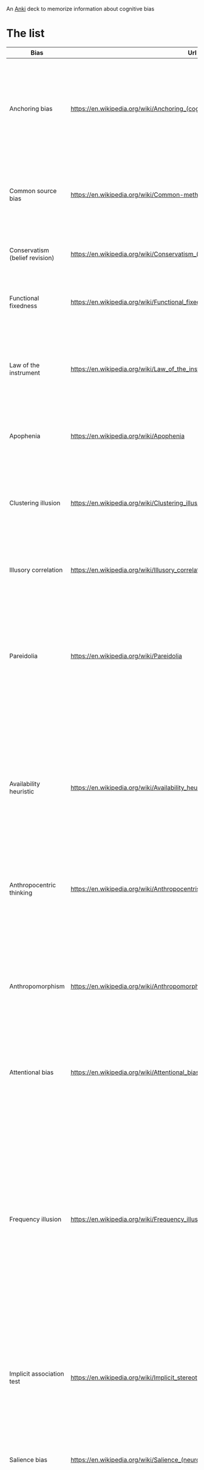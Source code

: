 
An [[id:e4001525-d16c-4632-afc9-0813bf574b4b][Anki]] deck to memorize information about cognitive bias


* The list
   
   | Bias                               | Url                                                                              | Description                                                                                                                                                                                                                                                                                                                                                                                                                                                                                                                                                                                                | id                                   |
   |------------------------------------+----------------------------------------------------------------------------------+------------------------------------------------------------------------------------------------------------------------------------------------------------------------------------------------------------------------------------------------------------------------------------------------------------------------------------------------------------------------------------------------------------------------------------------------------------------------------------------------------------------------------------------------------------------------------------------------------------+--------------------------------------|
   | Anchoring bias                     | https://en.wikipedia.org/wiki/Anchoring_(cognitive_bias)                         | The anchoring bias, or focalism, is the tendency to rely too heavily—to "anchor"—on one trait or piece of information when making decisions (usually the first piece of information acquired on that subject).                                                                                                                                                                                                                                                                                                                                                                                             | 6263789c-708e-46f0-9cb6-1c30667e3f6f |
   | Common source bias                 | https://en.wikipedia.org/wiki/Common-method_variance                             | The tendency to combine or compare research studies from the same source, or from sources that use the same methodologies or data.                                                                                                                                                                                                                                                                                                                                                                                                                                                                         | 0afc814c-60e0-47cd-96df-cc553a920d31 |
   | Conservatism (belief revision)     | https://en.wikipedia.org/wiki/Conservatism_(belief_revision)                     | The tendency to insufficiently revise one's belief when presented with new evidence.                                                                                                                                                                                                                                                                                                                                                                                                                                                                                                                       | 312b2513-ad9b-4c26-a1da-8ba877faefa0 |
   | Functional fixedness               | https://en.wikipedia.org/wiki/Functional_fixedness                               | A tendency limiting a person to using an object only in the way it is traditionally used.                                                                                                                                                                                                                                                                                                                                                                                                                                                                                                                  | c066539f-c734-42f1-8bf3-375f25233aa4 |
   | Law of the instrument              | https://en.wikipedia.org/wiki/Law_of_the_instrument                              | An over-reliance on a familiar tool or methods, ignoring or under-valuing alternative approaches. "If all you have is a hammer, everything looks like a nail."                                                                                                                                                                                                                                                                                                                                                                                                                                             | b2b6a622-69e3-4889-9690-5c26640e468d |
   | Apophenia                          | https://en.wikipedia.org/wiki/Apophenia                                          | The tendency to perceive meaningful connections between unrelated things.                                                                                                                                                                                                                                                                                                                                                                                                                                                                                                                                  | 9a7888e5-50da-4384-b0c3-5b9b74ba6b17 |
   | Clustering illusion                | https://en.wikipedia.org/wiki/Clustering_illusion                                | the tendency to overestimate the importance of small runs, streaks, or clusters in large samples of random data (that is, seeing phantom patterns).                                                                                                                                                                                                                                                                                                                                                                                                                                                        | b05c4c6d-1af7-4f31-9fd3-e14c36b6b5e4 |
   | Illusory correlation               | https://en.wikipedia.org/wiki/Illusory_correlation                               | A tendency to inaccurately perceive a relationship between two unrelated events.                                                                                                                                                                                                                                                                                                                                                                                                                                                                                                                           | 4a634dcc-03a2-4d04-a96e-d4b560806691 |
   | Pareidolia                         | https://en.wikipedia.org/wiki/Pareidolia                                         | A tendency to perceive a vague and random stimulus (often an image or sound) as significant, e.g., seeing images of animals or faces in clouds, the man in the moon, and hearing non-existent hidden messages on records played in reverse.                                                                                                                                                                                                                                                                                                                                                                | 2eec9cb8-6927-442e-aa3a-8712d575e949 |
   | Availability heuristic             | https://en.wikipedia.org/wiki/Availability_heuristic                             | The availability heuristic (also known as the availability bias) is the tendency to overestimate the likelihood of events with greater "availability" in memory, which can be influenced by how recent the memories are or how unusual or emotionally charged they may be.                                                                                                                                                                                                                                                                                                                                 | d873b083-8fc7-497f-9c5c-37ae85a9dad9 |
   | Anthropocentric thinking           | https://en.wikipedia.org/wiki/Anthropocentrism                                   | the tendency to use human analogies as a basis for reasoning about other, less familiar, biological phenomena.                                                                                                                                                                                                                                                                                                                                                                                                                                                                                             | 64d0d686-3a3e-43f7-9419-b4a912e2a7d7 |
   | Anthropomorphism                   | https://en.wikipedia.org/wiki/Anthropomorphism#Psychology                        | The tendency to characterize animals, objects, and abstract concepts as possessing human-like traits, emotions, and intentions. The opposite bias, of not attributing feelings or thoughts to another person, is dehumanised perception, a type of objectification.                                                                                                                                                                                                                                                                                                                                        | a1e8839b-93f8-4bb0-a568-dd240164a289 |
   | Attentional bias                   | https://en.wikipedia.org/wiki/Attentional_bias                                   | The tendency of perception to be affected by recurring thoughts.                                                                                                                                                                                                                                                                                                                                                                                                                                                                                                                                           | 415d4f30-a7a4-4e2c-b404-dc6f090d0766 |
   | Frequency illusion                 | https://en.wikipedia.org/wiki/Frequency_illusion                                 | Also known as Baader–Meinhof phenomenon. The illusion that once something has been noticed then every instance of that thing is noticed, leading to the belief it has a high frequency of occurrence (a form of selection bias). The Baader–Meinhof phenomenon is the illusion where something that has recently come to one's attention suddenly seems to appear with improbable frequency shortly afterwards. It was named after an incidence of frequency illusion in which the Baader–Meinhof Group was mentioned.                                                                                     | 98e8018e-fafb-426f-8857-4b46df01da19 |
   | Implicit association test          | https://en.wikipedia.org/wiki/Implicit_stereotype                                | The pre-reflective attribution of particular qualities by an individual to a member of some social out group.                                                                                                                                                                                                                                                                                                                                                                                                                                                                                              | 0c19da4f-5a58-410a-bc9b-1a4333b6203a |
   | Salience bias                      | https://en.wikipedia.org/wiki/Salience_(neuroscience)#Salience_bias              | The tendency to focus on items that are more prominent or emotionally striking and ignore those that are unremarkable, even though this difference is often irrelevant by objective standards.                                                                                                                                                                                                                                                                                                                                                                                                             | 0029b01f-4819-48db-a8c2-703cdc83fe69 |
   | Selection bias                     | https://en.wikipedia.org/wiki/Selection_bias                                     | Happens when the members of a statistical sample are not chosen completely at random, which leads to the sample not being representative of the population.                                                                                                                                                                                                                                                                                                                                                                                                                                                | d4a62605-0d1d-4cfd-a0b5-41a4178cd11a |
   | Survivorship bias                  | https://en.wikipedia.org/wiki/Survivorship_bias                                  | Concentrating on the people or things that "survived" some process and inadvertently overlooking those that did not because of their lack of visibility.                                                                                                                                                                                                                                                                                                                                                                                                                                                   | cf5285e7-0d2f-4811-afbf-6f492f2254b0 |
   | Well travelled road effect         | https://en.wikipedia.org/wiki/Well_travelled_road_effect                         | The tendency to underestimate the duration taken to traverse oft-travelled routes and overestimate the duration taken to traverse less familiar routes.                                                                                                                                                                                                                                                                                                                                                                                                                                                    | 98fc78b2-0f76-4965-aeb8-596f33b19cad |
   | Confirmation Bias                  | https://en.wikipedia.org/wiki/Confirmation_bias                                  | Confirmation bias is the tendency to search for, interpret, focus on and remember information in a way that confirms one's preconceptions. There are multiple other cognitive biases which involve or are types of confirmation bias:                                                                                                                                                                                                                                                                                                                                                                      | 19320ce7-a0d9-4d9d-9c78-1a5960395a18 |
   | Cognitive dissonance               | https://en.wikipedia.org/wiki/Cognitive_dissonance                               | When two actions or ideas are not psychologically consistent with each other, people do all in their power to change them until they become consistent.                                                                                                                                                                                                                                                                                                                                                                                                                                                    | d742f451-2453-4630-af36-af84cef7aa18 |
   | Backfire effect                    | https://en.wikipedia.org/wiki/Confirmation_bias#backfire_effect                  | A tendency to react to disconfirming evidence by strengthening one's previous beliefs. The existence of this bias as a widespread phenomenon has been disputed in empirical studies.                                                                                                                                                                                                                                                                                                                                                                                                                       | 497a87af-12f8-4f81-884c-02727fe0b729 |
   | Congruence bias                    | https://en.wikipedia.org/wiki/Congruence_bias                                    | The tendency to test hypotheses exclusively through direct testing, instead of testing possible alternative hypotheses.                                                                                                                                                                                                                                                                                                                                                                                                                                                                                    | 56479c11-4861-403e-98c6-512ac9cdd867 |
   | Experimenter's bias                | https://en.wikipedia.org/wiki/Observer-expectancy_effect                         | Also known as Observer expectation bias, The tendency for experimenters to believe, certify, and publish data that agree with their expectations for the outcome of an experiment, and to disbelieve, discard, or downgrade the corresponding weightings for data that appear to conflict with those expectations.                                                                                                                                                                                                                                                                                         | b6074057-b295-464d-88aa-1ebe76ca27aa |
   | Selective perception               | https://en.wikipedia.org/wiki/Selective_perception                               | The tendency not to notice and more quickly forget stimuli that cause emotional discomfort and contradict our prior beliefs.                                                                                                                                                                                                                                                                                                                                                                                                                                                                               | 09f5cb00-6051-4a1d-8404-6f9310015965 |
   | Semmelweis reflex                  | https://en.wikipedia.org/wiki/Semmelweis_reflex                                  | A metaphor for the reflex-like tendency to reject new evidence or new knowledge because it contradicts established norms, beliefs, or paradigms.                                                                                                                                                                                                                                                                                                                                                                                                                                                           | fbd107be-b2bb-4605-9a8b-3db9ec6dcf84 |
   | Egocentric bias                    | https://en.wikipedia.org/wiki/Egocentric_bias                                    | The tendency to rely too heavily on one's own perspective and/or have a higher opinion of oneself than reality.[1] It appears to be the result of the psychological need to satisfy one's ego and to be advantageous for memory consolidation.                                                                                                                                                                                                                                                                                                                                                             | 3fcfd3fa-7945-4982-9519-07da70423ea0 |
   | Base rate fallacy                  | https://en.wikipedia.org/wiki/Base_rate_fallacy                                  | The base rate fallacy, also called base rate neglect[1] or base rate bias, is a type of fallacy in which people tend to ignore the base rate (i.e., general prevalence) in favor of the individuating information (i.e., information pertaining only to a specific case).[2] Base rate neglect is a specific form of the more general extension neglect.                                                                                                                                                                                                                                                   | f6301c57-9155-4164-b213-37c27e6e0e15 |
   | Compassion fade                    | https://en.wikipedia.org/wiki/Compassion_fade                                    | The tendency to behave more compassionately towards a small number of identifiable victims than to a large number of anonymous ones.                                                                                                                                                                                                                                                                                                                                                                                                                                                                       | a8182627-6df1-435b-96d0-257770d0b32a |
   | Conjunction fallacy                | https://en.wikipedia.org/wiki/Conjunction_fallacy                                | The tendency to assume that specific conditions are more probable than a more general version of those same conditions.                                                                                                                                                                                                                                                                                                                                                                                                                                                                                    | 7d64533c-f085-4591-a217-f39f741b1dba |
   | Duration neglect                   | https://en.wikipedia.org/wiki/Duration_neglect                                   | The neglect of the duration of an episode in determining its value.                                                                                                                                                                                                                                                                                                                                                                                                                                                                                                                                        | 09b4e07f-87f7-4895-b18a-356fd5ce0b56 |
   | Hyperbolic discounting             | https://en.wikipedia.org/wiki/Hyperbolic_discounting                             | The tendency for people to have a stronger preference for more immediate payoffs relative to later payoffs. Hyperbolic discounting leads to choices that are inconsistent over time – people make choices today that their future selves would prefer not to have made, despite using the same reasoning. Also known as current moment bias or present bias, and related to Dynamic inconsistency. A good example of this is a study showed that when making food choices for the coming week, 74% of participants chose fruit, whereas when the food choice was for the current day, 70% chose chocolate. | 9ba5597a-8922-4a0e-97dd-fbc5286dd5d7 |
   | Insensitivity to sample size       | https://en.wikipedia.org/wiki/Insensitivity_to_sample_size                       | Insensitivity to sample size is a cognitive bias that occurs when people judge the probability of obtaining a sample statistic without respect to the sample size. For example, in one study subjects assigned the same probability to the likelihood of obtaining a mean height of above six feet [183 cm] in samples of 10, 100, and 1,000 men. In other words, variation is more likely in smaller samples, but people may not expect this.                                                                                                                                                             | b7a6033f-2ff4-446e-b910-ab70c835a514 |
   | Neglect of probability             | https://en.wikipedia.org/wiki/Neglect_of_probability                             | The tendency to disregard probability when making a decision under uncertainty and is one simple way in which people regularly violate the normative rules for decision making. Small risks are typically either neglected entirely or hugely overrated. The continuum between the extremes is ignored.                                                                                                                                                                                                                                                                                                    | c2b71a41-a2bb-46bf-8420-b58372d288ab |
   | Scope neglect                      | https://en.wikipedia.org/wiki/Duration_neglect                                   | Also known as scope insensitivity or duration neglect. The tendency to be insensitive to the size of a problem when evaluating it. For example, being willing to pay as much to save 2,000 children or 20,000 children                                                                                                                                                                                                                                                                                                                                                                                     | 76f05639-d414-49f3-bd77-1263b0da942f |
   | Zero-risk bias                     | https://en.wikipedia.org/wiki/Zero-risk_bias                                     | The preference for reducing a small risk to zero over a greater reduction in a larger risk.                                                                                                                                                                                                                                                                                                                                                                                                                                                                                                                | 71977987-d64c-401a-a7f8-c054eb55fe7f |
   | False consensus effect             | https://en.wikipedia.org/wiki/False_consensus_effect                             | Also known as consensus bias. A pervasive cognitive bias that causes people to “see their own behavioral choices and judgments as relatively common and appropriate to existing circumstances”. In other words, they assume that their personal qualities, characteristics, beliefs, and actions are relatively widespread through the general population.                                                                                                                                                                                                                                                 | 5c98c00f-2886-4aa0-a426-dc9482ed5793 |
   | Agent detection                    | https://en.wikipedia.org/wiki/Agent_detection                                    | The inclination to presume the purposeful intervention of a sentient or intelligent agent.                                                                                                                                                                                                                                                                                                                                                                                                                                                                                                                 | 083686b7-6a13-4c85-b1ee-84e71d443940 |
   | Automation bias                    | https://en.wikipedia.org/wiki/Automation_bias                                    | The tendency to depend excessively on automated systems which can lead to erroneous automated information overriding correct decisions.                                                                                                                                                                                                                                                                                                                                                                                                                                                                    | 1c4688de-7d85-49d9-bc9e-9aa34bdc2235 |
   | Gender bias                        | https://en.wikipedia.org/wiki/Gender_bias                                        | A widespread set of implicit biases that discriminate against a gender. For example, the assumption that women are less suited to jobs requiring high intellectual ability or the assumption that people or animals are male in the absence of any indicators of gender.                                                                                                                                                                                                                                                                                                                                   | fdbcd2f8-82c6-4724-acaa-7bbcbe92eb90 |
   | Sexual overperception bias         | https://en.wikipedia.org/wiki/Error_management_theory#Sexual_overperception_bias | The tendency to overestimate sexual interest of another person in oneself.                                                                                                                                                                                                                                                                                                                                                                                                                                                                                                                                 | 95ef3ab7-b841-4114-b427-95a07a90f977 |
   | Stereotyping                       | https://en.wikipedia.org/wiki/Stereotype                                         | Expecting a member of a group to have certain characteristics without having actual information about that individual.                                                                                                                                                                                                                                                                                                                                                                                                                                                                                     | f4adc8ce-ac8a-45a3-964c-89c6ba349682 |
   | Contrast effect                    | https://en.wikipedia.org/wiki/Contrast_effect                                    | The enhancement or reduction of a certain stimulus's perception when compared with a recently observed, contrasting object.                                                                                                                                                                                                                                                                                                                                                                                                                                                                                | 737ef9d1-1e82-455c-b18c-eba9773f6108 |
   | Decoy effect                       | https://en.wikipedia.org/wiki/Decoy_effect                                       | Where preferences for either option A or B change in favor of option B when option C is presented, which is completely dominated by option B (inferior in all respects) and partially dominated by option A.                                                                                                                                                                                                                                                                                                                                                                                               | ae00f7f9-a7bd-42fa-8de9-b4083998cf95 |
   | Default effect                     | https://en.wikipedia.org/wiki/Default_effect                                     | The tendency to favor the default option when given a choice between several options.                                                                                                                                                                                                                                                                                                                                                                                                                                                                                                                      | c617a1f5-0fb8-498a-a406-3eb79847ea07 |
   | Denomination effect                | https://en.wikipedia.org/wiki/Denomination_effect                                | The tendency to spend more money when it is denominated in small amounts (e.g., coins) rather than large amounts (e.g., bills).                                                                                                                                                                                                                                                                                                                                                                                                                                                                            | 37c647b4-0745-47fc-a2ea-4bdd2221f27d |
   | Distinction bias                   | https://en.wikipedia.org/wiki/Distinction_bias                                   | The tendency to view two options as more dissimilar when evaluating them simultaneously than when evaluating them separately.                                                                                                                                                                                                                                                                                                                                                                                                                                                                              | 2d9dc4e0-bcf2-47ed-ad57-619dffa00301 |
   | Berkson's paradox                  | https://en.wikipedia.org/wiki/Berkson%27s_paradox                                | Also known as Berkson's bias, collider bias, or Berkson's fallacy. The tendency to misinterpret statistical experiments involving conditional probabilities.                                                                                                                                                                                                                                                                                                                                                                                                                                               | 9963684a-b784-4d3d-a453-80ce3c6411f2 |
   | Escalation of commitment           | https://en.wikipedia.org/wiki/Escalation_of_commitment                           | A human behavior pattern in which an individual or group facing increasingly negative outcomes from a decision, action, or investment nevertheless continue the behavior instead of altering course. The actor maintains behaviors that are irrational, but align with previous decisions and actions.                                                                                                                                                                                                                                                                                                     | 9e68c3c8-6f20-4f90-b0d8-f9dae03461d8 |
   | Gambler's fallacy                  | https://en.wikipedia.org/wiki/Gambler's_fallacy                                  | The tendency to think that future probabilities are altered by past events, when in reality they are unchanged. The fallacy arises from an erroneous conceptualization of the law of large numbers. For example, "I've flipped heads with this coin five times consecutively, so the chance of tails coming out on the sixth flip is much greater than heads."                                                                                                                                                                                                                                             | 33113713-b082-43a4-8497-45c1f63fa39b |
   | Hot-hand fallacy                   | https://en.wikipedia.org/wiki/Hot_hand                                           | The belief that a person who has experienced success with a random event has a greater chance of further success in additional attempts.                                                                                                                                                                                                                                                                                                                                                                                                                                                                   | 91766677-3cef-4638-b1e1-971f30f4a7da |
   | Illicit transference               | https://en.wikipedia.org/wiki/Fallacies_of_illicit_transference                  | When a term in the distributive (referring to every member of a class) and collective (referring to the class itself as a whole) sense are treated as equivalent. The variants of this fallacy are the [[fallacy of composition]] and the [[fallacy of division]].                                                                                                                                                                                                                                                                                                                                                 | 00f14029-949d-4ed8-af42-f7399d2ecb94 |
   | Fallacy of composition             | https://en.wikipedia.org/wiki/Fallacy_of_composition                             | Fallacy of composition – assumes what is true of the parts is true of the whole. This fallacy is also known as "arguing from the specific to the general." Since Judy is so diligent in the workplace, this entire company must have an amazing work ethic.                                                                                                                                                                                                                                                                                                                                                | 6e67eb31-cd98-4709-adcd-57239b528e19 |
   | Fallacy of division                | https://en.wikipedia.org/wiki/Fallacy_of_division                                | Assumes what is true of the whole is true of its parts (or some subset of parts), Because this company is so corrupt, so must every employee within it be corrupt.                                                                                                                                                                                                                                                                                                                                                                                                                                         | 5af6cc90-a5ae-48fa-b97a-4f1171900dcb |
   | Plan continuation bias             | https://en.wikipedia.org/wiki/Sunk_cost#Plan_continuation_bias                   | Failure to recognize that the original plan of action is no longer appropriate for a changing situation or for a situation that is different than anticipated.                                                                                                                                                                                                                                                                                                                                                                                                                                             | 27ab6a21-3abf-485b-a737-9adf5c2246be |
   | Subadditivity effect               | https://en.wikipedia.org/wiki/Subadditivity_effect                               | The tendency to judge the probability of the whole to be less than the probabilities of the parts.                                                                                                                                                                                                                                                                                                                                                                                                                                                                                                         | d1d3a898-0f3f-43d9-ba7f-a005b0fa2d38 |
   | Time-saving bias                   | https://en.wikipedia.org/wiki/Time-saving_bias                                   | A tendency to underestimate the time that could be saved (or lost) when increasing (or decreasing) from a relatively low speed, and to overestimate the time that could be saved (or lost) when increasing (or decreasing) from a relatively high speed.                                                                                                                                                                                                                                                                                                                                                   | 2beb5159-ab7e-4029-ba6e-ed49c8ee2a5a |
   | Zero-sum thinking                  | https://en.wikipedia.org/wiki/Zero-sum_thinking                                  | Where a situation is incorrectly perceived to be like a zero-sum game (i.e., one person gains at the expense of another).                                                                                                                                                                                                                                                                                                                                                                                                                                                                                  | e1ceb9f0-fb20-4137-94f5-b62694e1727f |
   | Ambiguity effect                   | https://en.wikipedia.org/wiki/Ambiguity_effect                                   | The tendency to avoid options for which the probability of a favorable outcome is unknown.                                                                                                                                                                                                                                                                                                                                                                                                                                                                                                                 | 6470fc8c-a7b5-4923-81a2-31461e2f83ce |
   | Disposition effect                 | https://en.wikipedia.org/wiki/Disposition_effect                                 | The tendency to sell an asset that has accumulated in value and resist selling an asset that has declined in value.                                                                                                                                                                                                                                                                                                                                                                                                                                                                                        | afd03043-8575-4cfc-80b8-e88f27238a15 |
   | Dread aversion                     | https://papers.ssrn.com/sol3/papers.cfm?abstract_id=3822640                      | Just as losses yield double the emotional impact of gains, dread yields double the emotional impact of savouring.                                                                                                                                                                                                                                                                                                                                                                                                                                                                                          | 247f96f0-32c4-444a-b2ba-da19abd9bfd9 |
   | Endowment effect                   | https://en.wikipedia.org/wiki/Endowment_effect                                   | The tendency for people to demand much more to give up an object than they would be willing to pay to acquire it.                                                                                                                                                                                                                                                                                                                                                                                                                                                                                          | 6596cc4e-54d8-4c74-a38a-c209d0767b23 |
   | Loss aversion                      | https://en.wikipedia.org/wiki/Loss_aversion                                      | Where the perceived disutility of giving up an object is greater than the utility associated with acquiring it. (see also Sunk cost fallacy)                                                                                                                                                                                                                                                                                                                                                                                                                                                               | 227cb507-b4c0-4c38-9829-2fbc969def94 |
   | Pseudocertainty effect             | https://en.wikipedia.org/wiki/Pseudocertainty_effect                             | The tendency to make risk-averse choices if the expected outcome is positive, but make risk-seeking choices to avoid negative outcomes.                                                                                                                                                                                                                                                                                                                                                                                                                                                                    | b1a1ebfe-9fa0-4ff1-a052-14edad8b9cab |
   | Status quo bias                    | https://en.wikipedia.org/wiki/Status_quo_bias                                    | Status quo bias is an emotional bias; a preference for the maintenance of one's current or previous state of affairs, or a preference to not undertake any action to change this current or previous state.                                                                                                                                                                                                                                                                                                                                                                                                | 926a2ee1-2a48-43b6-b6c1-4b1ffdeb0b7f |
   | System justification               | https://en.wikipedia.org/wiki/System_justification                               | The tendency to defend and bolster the status quo. Existing social, economic, and political arrangements tend to be preferred, and alternatives disparaged, sometimes even at the expense of individual and collective self-interest.                                                                                                                                                                                                                                                                                                                                                                      | 0924ee2b-14a9-49e9-b2ca-29ab1962dd58 |
   | Self-serving bias                  | https://en.wikipedia.org/wiki/Self-serving_bias                                  | Cognitive or perceptual process that is distorted by the need to maintain and enhance self-esteem, or the tendency to perceive oneself in an overly favorable manner. It is the belief that individuals tend to ascribe success to their own abilities and efforts, but ascribe failure to external factors.                                                                                                                                                                                                                                                                                               | 7f7a4714-12bc-43e9-8cf6-c1f73ab29920 |
   | Hostile attribution bias           | https://en.wikipedia.org/wiki/Hostile_attribution_bias                           | Hostile attribution bias, or hostile attribution of intent, is the tendency to interpret others' behaviors as having hostile intent, even when the behavior is ambiguous or benign.                                                                                                                                                                                                                                                                                                                                                                                                                        | f91fa184-5766-4584-a385-c50dfce97414 |
   | Fundamental attribution error      | https://en.wikipedia.org/wiki/Fundamental_attribution_error                      | Also known as correspondence bias or attribution effect, is the tendency for people to under-emphasize situational and environmental explanations for an individual's observed behavior while overemphasizing dispositional- and personality-based explanations. This effect has been described as "the tendency to believe that what people do reflects who they are",                                                                                                                                                                                                                                    | 94299f18-35d4-4bbe-ac9c-9126d8b17ff4 |
   | Actor-observer bias                | https://en.wikipedia.org/wiki/Actor%E2%80%93observer_asymmetry                   | Actor–observer asymmetry (also actor–observer bias) is a bias one makes when forming attributions about the behavior of others or themselves depending on whether they are an actor or an observer in a situation. When people judge their own behavior, they are more likely to attribute their actions to the particular situation than to their personality. However, when an observer is explaining the behavior of another person, they are more likely to attribute this behavior to the actors' personality rather than to situational factors.                                                     | 057c8391-5763-42d7-b541-30bf6b5190a4 |
   | Authority bias                     | https://en.wikipedia.org/wiki/Authority_bias                                     | The tendency to attribute greater accuracy to the opinion of an authority figure (unrelated to its content) and be more influenced by that opinion.                                                                                                                                                                                                                                                                                                                                                                                                                                                        | 365cbde4-56b3-4570-873e-0142eb1961b6 |
   | Cheerleader effect                 | https://en.wikipedia.org/wiki/Cheerleader_effect                                 | Also known as the group attractiveness effect, is the cognitive bias which causes people to think individuals are more attractive when they are in a group.                                                                                                                                                                                                                                                                                                                                                                                                                                                | bc03b354-1050-4934-a3fe-82ab24d987ed |
   | Halo effect                        | https://en.wikipedia.org/wiki/Halo_effect                                        | The tendency for a person's positive or negative traits to "spill over" from one personality area to another in others' perceptions of them (see also physical attractiveness stereotype]).                                                                                                                                                                                                                                                                                                                                                                                                                | b31a26f5-5d30-46d2-9042-498980f84bd6 |
   | Physical attractiveness stereotype | https://en.wikipedia.org/wiki/Physical_attractiveness_stereotype                 | A tendency to assume that people who are physically attractive also possess other desirable personality traits.                                                                                                                                                                                                                                                                                                                                                                                                                                                                                            | 822d5de6-10b3-4ef3-9d9e-46c360f12873 |
   | Cryptomnesia                       | https://en.wikipedia.org/wiki/Cryptomnesia                                       | Occurs when a forgotten memory returns without its being recognized as such by the subject, who believes it is something new and original. It is a memory bias whereby a person may falsely recall generating a thought, an idea, a tune, a name, or a joke, not deliberately engaging in plagiarism but rather experiencing a memory as if it were a new inspiration.                                                                                                                                                                                                                                     | 98bef34b-685a-4c56-aec6-bfca4cfb9bcb |
   | False memory                       | https://en.wikipedia.org/wiki/False_memory                                       | A phenomenon where someone recalls something that did not happen or recalls it differently from the way it actually happened. Suggestibility, activation of associated information, the incorporation of misinformation, and source misattribution have been suggested to be several mechanisms underlying a variety of types of false memory.                                                                                                                                                                                                                                                             | 033ce556-30e6-4b05-9a60-a6486d31e8d2 |
   | Social cryptomnesia                | https://en.wikipedia.org/wiki/Social_cryptomnesia                                | A failure by people and society in general to remember the origin of a change, in which people know that a change has occurred, but forget how this change occurred. This has led to reduced social credit towards the minorities who made major sacrifices that led to the change in societal values.                                                                                                                                                                                                                                                                                                     | d2227ed8-6a1e-4774-96af-345eadd0c047 |
   | Misattribution of memory           | https://en.wikipedia.org/wiki/Misattribution_of_memory                           | Misattribution of memory, false memory, or source misattribution is the misidentification of the origin of a memory by the person making the memory recall. Misattribution is likely to occur when individuals are unable to monitor and control the influence of their attitudes, toward their judgments, at the time of retrieval.                                                                                                                                                                                                                                                                       | c9d006f9-cb93-4326-b3b9-37d2396d6a75 |
   | Suggestibility                     | https://en.wikipedia.org/wiki/Suggestibility                                     | The quality of being inclined to accept and act on the suggestions of others. One may fill in gaps in certain memories with false information given by another when recalling a scenario or moment. Suggestibility uses cues to distort recollection: when the subject has been persistently told something about a past event, his or her memory of the event conforms to the repeated message.                                                                                                                                                                                                           | 5efc2854-cccd-4e72-afa4-c7777aa1018d |
   | Availability bias                  | https://en.wikipedia.org/wiki/Availability_bias                                  | Greater likelitwo functions that are automatic and exist within memory. Sharpening is usually the way people remember small details in the retelling of stories they have experienced or are retelling those stories. Leveling is when people keep out parts of stories and try to tone those stories down so that some parts are excluded. Therefore, it makes it easier to fill in the memory gaps that exist.hood of recalling recent, nearby, or otherwise immediately available examples, and the imputation of importance to those examples over others.                                             | 3fc1c95e-d07b-4686-ad63-c9c29021820d |
   | Bizarreness effect                 | https://en.wikipedia.org/wiki/Bizarreness_effect                                 | Bizarre material is better remembered than common material.                                                                                                                                                                                                                                                                                                                                                                                                                                                                                                                                                | 98b20b7a-a3e3-4ed2-997e-a6b758e61f8f |
   | Boundary expansion                 | https://en.wikipedia.org/wiki/Boundary_extension                                 | Remembering the background of an image as being larger or more expansive than the foreground                                                                                                                                                                                                                                                                                                                                                                                                                                                                                                               | 8975f5c3-ea24-4f2f-a93d-8f735a10c0a0 |
   | Childhood ambnesia                 | https://en.wikipedia.org/wiki/Childhood_amnesia                                  | Also called infantile amnesia, is the inability of adults to retrieve episodic memories (memories of situations or events) before the age of two to four years, as well as the period before the age of ten of which some older adults retain fewer memories than might otherwise be expected given the passage of time.                                                                                                                                                                                                                                                                                   | 434f404a-af06-48a9-8271-6b17cf376940 |
   | Choice-supportive bias             | https://en.wikipedia.org/wiki/Choice-supportive_bias                             | The tendency to remember one's choices as better than they actually were.                                                                                                                                                                                                                                                                                                                                                                                                                                                                                                                                  | 7a716ec0-e407-451f-805d-151fec0b40b3 |
   | Continued influence effect         | https://www.ncbi.nlm.nih.gov/pmc/articles/PMC8053916/                            | Misinformation continues to influence memory and reasoning about an event, despite the misinformation having been corrected.                                                                                                                                                                                                                                                                                                                                                                                                                                                                               | ebec45fe-a8d2-4b0c-a337-62b8050294f6 |
   | Context effect                     | https://en.wikipedia.org/wiki/Cue-dependent_forgetting                           | Also known as Cue-dependent forgetting. cognition and memory are dependent on context, such that out-of-context memories are more difficult to retrieve than in-context memories (e.g., recall time and accuracy for a work-related memory will be lower at home, and vice versa).                                                                                                                                                                                                                                                                                                                         | 5cb2596b-e8b5-4406-86ff-e229c5727718 |
   | Cross-race effect                  | https://en.wikipedia.org/wiki/Cross-race_effect                                  | The tendency for people of one race to have difficulty identifying members of a race other than their own.                                                                                                                                                                                                                                                                                                                                                                                                                                                                                                 | 585a1ec4-b3c4-4ced-b4c9-0d65ee61f5fd |
   | Euphoric recall                    | https://en.wikipedia.org/wiki/Euphoric_recall                                    | The tendency of people to remember past experiences in a positive light, while overlooking negative experiences associated with that event.                                                                                                                                                                                                                                                                                                                                                                                                                                                                | 94227f53-6180-4a20-8052-0fa6ff9d568b |
   | Fading affect bias                 | https://en.wikipedia.org/wiki/Fading_affect_bias                                 | A bias in which the emotion associated with unpleasant memories fades more quickly than the emotion associated with positive events.                                                                                                                                                                                                                                                                                                                                                                                                                                                                       | 74383cc2-f9fb-42a2-84dc-cb4b1c62c1df |
   | Generation effect                  | https://en.wikipedia.org/wiki/Generation_effect                                  | That self-generated information is remembered best. For instance, people are better able to recall memories of statements that they have generated than similar statements generated by others.                                                                                                                                                                                                                                                                                                                                                                                                            | 0e0cdfe1-1dc4-4a3e-93a5-9f338476860e |
   | Google effect                      | https://en.wikipedia.org/wiki/Google_effect                                      | The tendency to forget information that can be found readily online by using Internet search engines.                                                                                                                                                                                                                                                                                                                                                                                                                                                                                                      | c7420ab3-f0b2-4e61-8ba7-cae5faa879e3 |
   | Hindsight bias                     | https://en.wikipedia.org/wiki/Hindsight_bias                                     | Also known as I-knew-it-all-along-effect. The inclination to see past events as being predictable.                                                                                                                                                                                                                                                                                                                                                                                                                                                                                                         | 8217d258-4a37-4dc0-b038-c3834408022d |
   | Humor effect                       | http://www.niu.edu/jskowronski/publications/WalkerSkowronskiThompson2003.pdf     | That humorous items are more easily remembered than non-humorous ones, which might be explained by the distinctiveness of humor, the increased cognitive processing time to understand the humor, or the emotional arousal caused by the humor.                                                                                                                                                                                                                                                                                                                                                            | 98b705a4-b609-43ab-a7d1-b2805ca69084 |
   | Illusory-truth effect              | https://en.wikipedia.org/wiki/Illusory_truth_effect                              | Related to Truthiness. People are more likely to identify as true statements those they have previously heard (even if they cannot consciously remember having heard them), regardless of the actual validity of the statement. In other words, a person is more likely to believe a familiar statement than an unfamiliar one.                                                                                                                                                                                                                                                                            | b98990f1-a60c-421e-86d3-1e4010726176 |
   | Spacing effect                     | https://en.wikipedia.org/wiki/Spacing_effect                                     | Also known as Lag effect. Demonstrates that learning is more effective when study sessions are spaced out. This effect shows that more information is encoded into long-term memory by spaced study sessions, also known as spaced repetition or spaced presentation, than by massed presentation ("cramming").                                                                                                                                                                                                                                                                                            | 9da108df-6da0-4985-b972-eef7a4f80722 |
   | Leveling and sharpening            | https://en.wikipedia.org/wiki/Leveling_and_sharpening                            | Two functions that are automatic and exist within memory. Sharpening is usually the way people remember small details in the retelling of stories they have experienced or are retelling those stories. Leveling is when people keep out parts of stories and try to tone those stories down so that some parts are excluded. Therefore, it makes it easier to fill in the memory gaps that exist.                                                                                                                                                                                                         | a0f01745-ff72-4b00-8008-df550a8dd476 |
   | Levels-of-processing effect        | https://en.wikipedia.org/wiki/Levels-of-processing_effect                        | That different methods of encoding information into memory have different levels of effectiveness.                                                                                                                                                                                                                                                                                                                                                                                                                                                                                                         | 9e2eecf9-a5e6-447c-aa26-70603bb59f02 |
   | List-length effect                 | https://link.springer.com/article/10.3758/s13421-010-0007-6                      | A smaller percentage of items are remembered in a longer list, but as the length of the list increases, the absolute number of items remembered increases as well.                                                                                                                                                                                                                                                                                                                                                                                                                                         | fb7b3452-b676-4d06-a39d-c8613f95f47f |
   | Memory inhibition                  | https://en.wikipedia.org/wiki/Memory_inhibition                                  | The ability not to remember irrelevant information. Memory inhibition is a critical component of an effective memory system.[2] While some memories are retained for a lifetime, most memories are forgotten. According to evolutionary psychologists, forgetting is adaptive because it facilitates selectivity of rapid, efficient recollection.                                                                                                                                                                                                                                                         | df333c9c-4596-4ea6-b145-476ad1b4a0f8 |
   | Misinformation effect              | https://en.wikipedia.org/wiki/Misinformation_effect                              | Memory becoming less accurate because of interference from post-event information. Also, continued influence effect, where misinformation about an event, despite later being corrected, continues to influence memory about the event.                                                                                                                                                                                                                                                                                                                                                                    | d49ae3ac-e4c5-4dfb-86f1-864570fa4048 |
   | Modality effect                    | https://en.wikipedia.org/wiki/Modality_effect                                    | That memory recall is higher for the last items of a list when the list items were received via speech than when they were received through writing.                                                                                                                                                                                                                                                                                                                                                                                                                                                       | 4f5d4d6a-8f4b-4b11-9f25-026b1b807c93 |
   | State-dependent memory             | https://en.wikipedia.org/wiki/State-dependent_memory                             | Also known as mood-congruent memory bias. The phenomenon where people remember more information if their physical or mental state is the same at time of encoding and time of recall.                                                                                                                                                                                                                                                                                                                                                                                                                      | df239bee-176f-4e7d-8ffe-e3b4c004411f |
   | Negativity bias                    |                                                                                  | Greater recall of unpleasant memories compared with positive memories .                                                                                                                                                                                                                                                                                                                                                                                                                                                                                                                                    | 68482218-3b84-498e-bfcd-32025c5fe347 |
   | Next-in-line effect                | https://en.wikipedia.org/wiki/Next-in-line_effect                                | When taking turns speaking in a group using a predetermined order (e.g. going clockwise around a room, taking numbers, etc.) people tend to have diminished recall for the words of the person who spoke immediately before them.                                                                                                                                                                                                                                                                                                                                                                          | 1dd7ac88-7c84-4cf2-a342-e3dcbfa6e4df |
   | Part-list cueing effect            | https://en.wikipedia.org/wiki/Part-list_cueing_effect                            | Being shown some items from a list and later retrieving one item causes it to become harder to retrieve the other items.                                                                                                                                                                                                                                                                                                                                                                                                                                                                                   | e7c45347-75d7-429b-8b7e-882b154509be |
   | Peak-end rule                      | https://en.wikipedia.org/wiki/Peak%E2%80%93end_rule                              | People seem to perceive not the sum of an experience but the average of how it was at its peak (e.g., pleasant or unpleasant) and how it ended.                                                                                                                                                                                                                                                                                                                                                                                                                                                            | c015d3a1-dcdf-44ca-98a9-717512e2fcc6 |
   | Picture superiority effect         | https://en.wikipedia.org/wiki/Picture_superiority_effect                         | The notion that concepts that are learned by viewing pictures are more easily and frequently recalled than are concepts that are learned by viewing their written word form counterparts.                                                                                                                                                                                                                                                                                                                                                                                                                  | 5d505c25-9742-41d3-911f-40e2d76b089b |
   | Worse-than-average effect          | https://en.wikipedia.org/wiki/Worse-than-average_effect                          | Thetendency to underestimate one's achievements and capabilities in relation to others. This effect seems to occur when chances of success are perceived to be extremely rare.                                                                                                                                                                                                                                                                                                                                                                                                                             | 79076fd1-647f-4c43-af29-64438a730ec8 |
   | Dunning-Kruger effect              | https://en.wikipedia.org/wiki/Dunning%E2%80%93Kruger_effect                      | Whereby people with low ability, expertise, or experience regarding a certain type of a task or area of knowledge tend to overestimate their ability or knowledge.                                                                                                                                                                                                                                                                                                                                                                                                                                         | d3c5842e-116f-476a-94d6-a6c22499bd95 |
   | Positivity effect                  | https://en.wikipedia.org/wiki/Socioemotional_selectivity_theory                  | A part of socioemotional selectivity theory. Older adults favor positive over negative information in their memories.                                                                                                                                                                                                                                                                                                                                                                                                                                                                                      | 67bf19b6-c6a0-4d0d-a79b-f26973fc67cd |
   | Primacy effect                     | https://en.wikipedia.org/wiki/Primacy_effect                                     | Where an item at the beginning of a list is more easily recalled. A form of serial position effect. See also recency effect and suffix effect.                                                                                                                                                                                                                                                                                                                                                                                                                                                             | 81c682b9-9664-48c6-8589-763da4cf4808 |
   | Processing difficulty effect       |                                                                                  | That information that takes longer to read and is thought about more (processed with more difficulty) is more easily remembered.                                                                                                                                                                                                                                                                                                                                                                                                                                                                           | 365a1dea-0f8c-4e1a-a00a-7d655262f9ba |
   | Recency effect                     | https://en.wikipedia.org/wiki/Recency_effect                                     | A form of serial position effect where an item at the end of a list is easier to recall. This can be disrupted by the suffix effect. See also primacy effect.                                                                                                                                                                                                                                                                                                                                                                                                                                              | e4623a26-7fd0-4d7a-9a08-77b2b53c7411 |
   | Reminisce bump                     | https://en.wikipedia.org/wiki/Reminiscence_bump                                  | The recalling of more personal events from adolescence and early adulthood than personal events from other lifetime periods.                                                                                                                                                                                                                                                                                                                                                                                                                                                                               | 71ac9fc6-981d-4f3a-886f-4115e79f445a |
   | Repetition blindness               | https://en.wikipedia.org/wiki/Repetition_blindness                               | Unexpected difficulty in remembering more than one instance of a visual sequence.                                                                                                                                                                                                                                                                                                                                                                                                                                                                                                                          | 905fecb7-be23-49ba-8832-0624eb8c26d8 |
   | Rosy retrospection                 | https://en.wikipedia.org/wiki/Rosy_retrospection                                 | The psychological phenomenon of people sometimes judging the past disproportionately more positively than they judge the present.                                                                                                                                                                                                                                                                                                                                                                                                                                                                          | b7d21d99-a3cc-4451-ad49-f1f5d12fcd2a |
   | Saying is believing effect         |                                                                                  | Communicating a socially tuned message to an audience can lead to a bias of identifying the tuned message as one's own thoughts.                                                                                                                                                                                                                                                                                                                                                                                                                                                                           | 968a2a5b-763f-4437-a988-523b4cd6cf29 |
   | Self-relevance effect              | https://en.wikipedia.org/wiki/Self-reference_effect                              | That memories relating to the self are better recalled than similar information relating to others.                                                                                                                                                                                                                                                                                                                                                                                                                                                                                                        | a9f1b2d5-e3c7-40fb-8804-67f31283380d |
   | Serial position effect             | https://en.wikipedia.org/wiki/Serial_position_effect                             | Also known as regency effect. That items near the end of a sequence are the easiest to recall, followed by the items at the beginning of a sequence; items in the middle are the least likely to be remembered. See also recency effect, primacy effect and suffix effect.                                                                                                                                                                                                                                                                                                                                 | 3dc90b7c-5ed8-47d2-8d68-50074413a632 |
   | Spotlight effect                   | https://en.wikipedia.org/wiki/Spotlight_effect                                   | The psychological phenomenon wherein people tend to believe they are being noticed more than they really are.                                                                                                                                                                                                                                                                                                                                                                                                                                                                                              | 065bff16-8d68-431a-a4f9-5ece56fd8891 |
   | Suffix effect                      | https://en.wikipedia.org/wiki/Suffix_effect                                      | Diminishment of the recency effect because a sound item is appended to the list that the subject is not required to recall. A form of serial position effect. See also recency effect and primacy effect.                                                                                                                                                                                                                                                                                                                                                                                                  | 8a09feaf-fccf-4b6d-8434-58a6125ced99 |
   | Subaddivity effect                 | https://en.wikipedia.org/wiki/Subadditivity_effect                               | The tendency to judge probability of the whole to be less than the probabilities of the parts                                                                                                                                                                                                                                                                                                                                                                                                                                                                                                              | 94df970e-7653-4774-b6b7-c61bc26b60d1 |
   | Tachypsychia                       | https://en.wikipedia.org/wiki/Tachypsychia                                       | When time perceived by the individual either lengthens, making events appear to slow down, or contracts.                                                                                                                                                                                                                                                                                                                                                                                                                                                                                                   | c7513db7-37a5-46ee-be86-7b68d5d52b0e |
   | Telescoping effect                 | https://en.wikipedia.org/wiki/Telescoping_effect                                 | The tendency to displace recent events backwards in time and remote events forward in time, so that recent events appear more remote, and remote events, more recent.                                                                                                                                                                                                                                                                                                                                                                                                                                      | efbda2ea-4fe6-45a1-97aa-a8f64fb83711 |
   | Testing effect                     | https://en.wikipedia.org/wiki/Testing_effect                                     | The fact that you more easily recall information you have read by rewriting it instead of rereading it. Frequent testing of material that has been committed to memory improves memory recall.                                                                                                                                                                                                                                                                                                                                                                                                             | c3ea4f31-59c8-4549-8205-615ddc3397b8 |
   | Tip of the tongue phenomenon       | https://en.wikipedia.org/wiki/Tip_of_the_tongue                                  | When a subject is able to recall parts of an item, or related information, but is frustratingly unable to recall the whole item. This is thought to be an instance of "blocking" where multiple similar memories are being recalled and interfere with each other.                                                                                                                                                                                                                                                                                                                                         | 969dd63d-b0a5-4de4-8353-aee461859530 |
   | Travis syndrome                    |                                                                                  | Overestimating the significance of the present. It is related to chronological snobbery with possibly an appeal to novelty logical fallacy being part of the bias.                                                                                                                                                                                                                                                                                                                                                                                                                                         | 95452b33-1a05-48e5-b36d-10d578b6f638 |
   | Appeal to novelty                  | https://en.wikipedia.org/wiki/Appeal_to_novelty                                  | Also known as appeal to modernity or argumentum ad novitatem. A fallacy in which one prematurely claims that an idea or proposal is correct or superior, exclusively because it is new and modern.                                                                                                                                                                                                                                                                                                                                                                                                         | 6ded97df-0b28-4ce1-b447-b03214a259c9 |
   | Appeal to the stone                | https://en.wikipedia.org/wiki/Appeal_to_the_stone                                | Also known as argumentum ad lapidem. A logical fallacy that dismisses an argument as untrue or absurd. The dismissal is made by stating or reiterating that the argument is absurd, without providing further argumentation.                                                                                                                                                                                                                                                                                                                                                                               | 04af4c32-c8fc-47b7-a789-2667152e660e |
   | Verbatim effect                    |                                                                                  | The "gist" of what someone has said is better remembered than the verbatim wording. This is because memories are representations, not exact copies.                                                                                                                                                                                                                                                                                                                                                                                                                                                        | 1f72b8e8-c71d-4507-8816-dca92b92220d |
   | von Restorff effect                | https://en.wikipedia.org/wiki/Von_Restorff_effect                                | Also known as isolation effect. An item that sticks out is more likely to be remembered than other items                                                                                                                                                                                                                                                                                                                                                                                                                                                                                                   | 126290a3-c19a-4c59-8b1a-3b12aef3ddff |
   | Zeigarnik effect                   | https://en.wikipedia.org/wiki/Zeigarnik_effect                                   | That uncompleted or interrupted tasks are remembered better than completed ones.                                                                                                                                                                                                                                                                                                                                                                                                                                                                                                                           | 8eed27b9-efd0-4e6b-b359-92a6b9bedc18 |
   | Abilene paradox                    | https://en.wikipedia.org/wiki/Abilene_paradox                                    | Where a group of people collectively decide on a course of action that is counter to the preferences of many or all of the individuals in the group. It involves a common breakdown of group communication in which each member mistakenly believes that their own preferences are counter to the group's and, therefore, does not raise objections, or even states support for an outcome they do not want.                                                                                                                                                                                               | 1759cdf4-12e5-43b9-986a-5293d6bd917a |
   | Black swan theory                  | https://en.wikipedia.org/wiki/Black_swan_theory                                  | A metaphor that describes an event that comes as a surprise, has a major effect, and is often inappropriately rationalized after the fact with the benefit of hindsight. As a psychological bias, people tend to be blind to the probability of such an event.                                                                                                                                                                                                                                                                                                                                             | 3a21252b-4741-441a-9409-2797fa91cd5d |
   | Chronostatis                       | https://en.wikipedia.org/wiki/Chronostasis                                       | A type of temporal illusion in which the first impression following the introduction of a new event or task-demand to the brain can appear to be extended in time. For example, chronostasis temporarily occurs when fixating on a target stimulus, immediately following a saccade (i.e., quick eye movement).                                                                                                                                                                                                                                                                                            | f7d12b40-cd8c-4bbd-9ee2-9212c8122049 |
   | Defense mechanism                  | https://en.wikipedia.org/wiki/Defence_mechanism                                  | An unconscious psychological operation that functions to protect a person from anxiety-producing thoughts and feelings related to internal conflicts and outer stressor                                                                                                                                                                                                                                                                                                                                                                                                                                    | abe655e1-f304-4e65-a378-d11c9ae20c41 |
   | FUD (Fear, Uncertainty, and Doubt) | https://en.wikipedia.org/wiki/Fear,_uncertainty,_and_doubt                       | A propaganda tactic used in sales, marketing, public relations, politics, polling and cults. FUD is generally a strategy to influence perception by disseminating negative and dubious or false information and a manifestation of the appeal to fear.                                                                                                                                                                                                                                                                                                                                                     | f73e7991-9c54-4db5-80b0-d77d05875fa3 |
   | Impostor syndrome                  | https://en.wikipedia.org/wiki/Impostor_syndrome                                  | Psychological pattern of doubting one's accomplishments and fearing being exposed as a "fraud"                                                                                                                                                                                                                                                                                                                                                                                                                                                                                                             | b332a42e-b5e2-4dfb-8b52-911ac8f06640 |
   | Mind projection fallacy            | https://en.wikipedia.org/wiki/Mind_projection_fallacy                            | An informal fallacy first described by physicist and Bayesian philosopher E. T. Jaynes. It occurs when someone thinks that the way they see the world reflects the way the world really is, going as far as assuming the real existence of imagined objects.                                                                                                                                                                                                                                                                                                                                               | ccd9872e-63d7-4c29-9470-77aebd0c63bb |
   | Motivated reasoning                | https://en.wikipedia.org/wiki/Motivated_reasoning                                | The phenomenon in cognitive science and social psychology in which emotional biases lead to justifications or decisions based on their desirability rather than an accurate reflection of the evidence. It is the "tendency to find arguments in favor of conclusions we want to believe to be stronger than arguments for conclusions we do not want to believe".                                                                                                                                                                                                                                         | 916211b4-7f29-4674-b27a-a2bd0fb72cf7 |
   | Pollyanna principle                | https://en.wikipedia.org/wiki/Pollyanna_principle                                | The tendency for people to remember pleasant items more accurately than unpleasant ones.[1] Research indicates that at the subconscious level, the mind tends to focus on the optimistic; while at the conscious level, it tends to focus on the negative.                                                                                                                                                                                                                                                                                                                                                 | d08c82bb-f87c-415b-b12f-d3d3ceab07c5 |
   | Publication bias                   | https://en.wikipedia.org/wiki/Publication_bias                                   | When the outcome of an experiment or research study biases the decision to publish or otherwise distribute it. Publishing only results that show a significant finding disturbs the balance of findings in favor of positive results.                                                                                                                                                                                                                                                                                                                                                                      | cdb108ba-869e-49d9-809f-8c2257c2b3fa |
   | Recall bias                        | https://en.wikipedia.org/wiki/Recall_bias                                        | A systematic error caused by differences in the accuracy or completeness of the recollections retrieved ("recalled") by study participants regarding events or experiences from the past. It is sometimes also referred to as response bias, responder bias or reporting bias.                                                                                                                                                                                                                                                                                                                             | 5390ecd1-5924-4c89-ae24-b901230358be |
   | Nocebo effect                      | https://en.wikipedia.org/wiki/Nocebo                                             | When negative expectations of the patient regarding a treatment cause the treatment to have a more negative effect than it otherwise would have.                                                                                                                                                                                                                                                                                                                                                                                                                                                           | 79e9b119-4ed4-4395-a58d-1518dd5c06b4 |
   | Placebo effect                     | https://en.wikipedia.org/wiki/Placebo                                            | A therapeutic outcome derived from an inert treatment                                                                                                                                                                                                                                                                                                                                                                                                                                                                                                                                                      | 45b553cc-f45e-4c82-af1b-dd3ae0bcf3a7 |
   | Pratfall effect                    | https://en.wikipedia.org/wiki/Pratfall_effect                                    | The tendency for interpersonal appeal to change after an individual makes a mistake, depending on the individual's perceived competence. In particular, highly competent individuals tend to become more likable after committing mistakes, while average seeming individuals tend to become less likable even if they commit the same mistake.                                                                                                                                                                                                                                                            | 46e9b0d5-572a-4736-951b-c6adbaad2ab9 |
   | Audience effect                    | https://en.wikipedia.org/wiki/Audience_effect                                    | Social facilitation. A social phenomena in which being in the presence of others improves individual task performance. That is, people do better on tasks when they are with other people rather than when they are doing the task alone. Situations that elicit social facilitation include coaction, performing for an audience, and appears to depend on task complexity.[                                                                                                                                                                                                                              | bdae6028-0e52-46ed-accb-5b72f3a38823 |
   | Barnum effect                      | https://en.wikipedia.org/wiki/Barnum_effect                                      | Also called the Forer effect. A common psychological phenomenon whereby individuals give high accuracy ratings to descriptions of their personality that supposedly are tailored specifically to them, yet which are in fact vague and general enough to apply to a wide range of people. This effect can provide a partial explanation for the widespread acceptance of some paranormal beliefs and practices, such as astrology, fortune telling, aura reading, and some types of personality tests.                                                                                                     | a8a189a6-2866-4fa5-a64b-c21d01c003ac |
   | Bezold effect                      | https://en.wikipedia.org/wiki/Bezold_effect                                      | A color may appear different depending on its relation to adjacent colors.                                                                                                                                                                                                                                                                                                                                                                                                                                                                                                                                 | 9548a295-3060-4571-a703-7ca9573e5d43 |
   | Birthday-number effect             | https://en.wikipedia.org/wiki/Birthday-number_effect                             | The subconscious tendency of people to prefer the numbers in the date of their birthday over other numbers.                                                                                                                                                                                                                                                                                                                                                                                                                                                                                                | c3b62f85-2610-4bd1-b66a-44816eb06c93 |
   | Boomerang effect                   | https://en.wikipedia.org/wiki/Boomerang_effect_(psychology)                      | Also known as "reactance", refers to the unintended consequences of an attempt to persuade resulting in the adoption of an opposing position instead.                                                                                                                                                                                                                                                                                                                                                                                                                                                      | 4cad6781-3c4e-4d57-8207-d8ec7be0ef53 |
   | Bouba/kiki effect                  | https://en.wikipedia.org/wiki/Bouba/kiki_effect                                  | A non-arbitrary mapping between speech sounds and the visual shape of objects.                                                                                                                                                                                                                                                                                                                                                                                                                                                                                                                             | 698cf10a-49b0-4f5c-93e4-8db60f1e14a2 |
   | Bystander effect                   | https://en.wikipedia.org/wiki/Bystander_effect                                   | Also known as bystander apathy. A social psychological theory that states that individuals are less likely to offer help to a victim when there are other people present.                                                                                                                                                                                                                                                                                                                                                                                                                                  | 76e61a35-ebd1-4180-b34e-c75b44051cc4 |
   | Curse of knowledge                 | https://en.wikipedia.org/wiki/Curse_of_knowledge                                 | When an individual, who is communicating with other individuals, assumes they have the background knowledge to understand. This bias is also called by some authors the curse of expertise.                                                                                                                                                                                                                                                                                                                                                                                                                | bb381010-347a-46d8-91ef-958287eb298f |
   | Diderot effect                     | https://en.wikipedia.org/wiki/Diderot_effect                                     | Where a purchase or gift creates dissatisfaction with existing possessions and environment, provoking a potentially spiraling pattern of consumption with negative environmental, psychological, and social impacts.                                                                                                                                                                                                                                                                                                                                                                                       | 132a7ec2-c5b5-47a3-9265-efdc5c25789d |
   | Einstellung effect                 | https://en.wikipedia.org/wiki/Einstellung_effect                                 | The negative effect of previous experience when solving new problems. efers to a person's predisposition to solve a given problem in a specific manner even though better or more appropriate methods of solving the problem exist.                                                                                                                                                                                                                                                                                                                                                                        | 8997ad32-7cb0-4f0b-b81e-1402cfa758ef |
   | Endowment effect                   | https://en.wikipedia.org/wiki/Endowment_effect                                   | Also known as divestiture aversion and related to the mere ownership effect in social psychology. The finding that people are more likely to retain an object they own than acquire that same object when they do not own it.                                                                                                                                                                                                                                                                                                                                                                              | fb0f1116-9fa1-42a4-a197-961e20f29b26 |
   | Mere ownership effect              | https://en.wikipedia.org/wiki/Mere_ownership_effect                              | The observation that people who own a good tend to evaluate it more positively than people who do not.                                                                                                                                                                                                                                                                                                                                                                                                                                                                                                     | 629c3d36-c2b8-480b-86a9-8d037b1f212b |
   | Source-monitoring error            | https://en.wikipedia.org/wiki/Source-monitoring_error                            | A type of memory error where the source of a memory is incorrectly attributed to some specific recollected experience. For example, individuals may learn about a current event from a friend, but later report having learned about it on the local news, thus reflecting an incorrect source attribution                                                                                                                                                                                                                                                                                                 | eb44c4fa-e6ae-4f33-8e96-8f17daa7dbfe |
   | False-uniqueness effect            | https://en.wikipedia.org/wiki/False-uniqueness_effect                            | An attributional type of cognitive bias in social psychology that describes how people tend to view their qualities, traits, and personal attributes as unique when in reality they are not.                                                                                                                                                                                                                                                                                                                                                                                                               | e16c43df-3b3a-4e76-9ca2-6485070aef7c |
   | Fan effect                         | https://en.wikipedia.org/wiki/Fan_effect                                         | A psychological phenomenon under the branch of cognitive psychology where recognition times or error rate for a particular concept increases as more information about the concept is acquired.                                                                                                                                                                                                                                                                                                                                                                                                            | ba9c1607-57f1-4c35-bdad-951db916c1b1 |
   | Appeal to ridicule                 | https://en.wikipedia.org/wiki/Appeal_to_ridicule                                 | An informal fallacy which presents an opponent's argument as absurd, ridiculous, or humorous, and therefore not worthy of serious consideration.                                                                                                                                                                                                                                                                                                                                                                                                                                                           | 9184bc79-cd60-4fc1-85dd-38dc2102148e |
   | Argumentum ad baculum              | https://en.wikipedia.org/wiki/Argumentum_ad_baculum                              | The fallacy committed when one makes an appeal to force to bring about the acceptance of a conclusion. One participates in argumentum ad baculum when one emphasizes the negative consequences of holding the contrary position, regardless of the contrary position's truth value — particularly when the argument-maker himself causes (or threatens to cause) those negative consequences. It is a special case of the appeal to consequences.                                                                                                                                                          | 486b6f62-2f96-4322-8d14-47bab5ac3eb5 |
   | Framing effect                     | https://en.wikipedia.org/wiki/Framing_effect_(psychology)                        | Where people decide on options based on whether the options are presented with positive or negative connotations. People tend to avoid risk when a positive frame is presented but seek risks when a negative frame is presented.                                                                                                                                                                                                                                                                                                                                                                          | 323279c5-7d19-44b9-9ea2-0ae12c3d40d4 |
   | Golem effect                       | https://en.wikipedia.org/wiki/Golem_effect                                       | A psychological phenomenon in which lower expectations placed upon individuals either by supervisors or the individual themselves lead to poorer performance by the individual. This effect is mostly seen and studied in educational and organizational environments. It is a form of self-fulfilling prophecy.                                                                                                                                                                                                                                                                                           | 7933e72d-043e-4fa8-8482-7745b96828a6 |
   | Hawthorne effect                   | https://en.wikipedia.org/wiki/Hawthorne_effect                                   | A type of reactivity in which individuals modify an aspect of their behavior in response to their awareness of being observed.                                                                                                                                                                                                                                                                                                                                                                                                                                                                             | 34a05e4c-edb0-438c-b02a-c02ee39836fb |
   | Hedonic treadmill                  | https://en.wikipedia.org/wiki/Hedonic_treadmill                                  | Also known as hedonic adaptation, is the observed tendency of humans to quickly return to a relatively stable level of happiness despite major positive or negative events or life changes.                                                                                                                                                                                                                                                                                                                                                                                                                | a2732451-c211-4320-911b-6d76e08dba3a |
   | Hostile media effect               | https://en.wikipedia.org/wiki/Hostile_media_effect                               | A perceptual theory of mass communication that refers to the tendency for individuals with a strong preexisting attitude on an issue to perceive media coverage as biased against their side and in favor of their antagonists' point of view. Partisans from opposite sides of an issue will tend to find the same coverage to be biased against them.                                                                                                                                                                                                                                                    | 8fb46197-b120-4711-8858-106dcd5d929c |
   | Bias blind spot                    | https://en.wikipedia.org/wiki/Bias_blind_spot                                    | The cognitive bias of recognizing the impact of biases on the judgment of others, while failing to see the impact of biases on one's own judgment. Performance on indices of decision making competence are not related to individual differences in bias blind spot. In other words, most people appear to believe that they are less biased than others, regardless of their actual decision making ability.                                                                                                                                                                                             | b9a616e6-309b-4e49-9547-2c717797a878 |
   | Hot-cold empathy gap               | https://en.wikipedia.org/wiki/Hot-cold_empathy_gap                               | A cognitive bias in which people underestimate the influences of visceral drives on their own attitudes, preferences, and behaviors. For example, when one is angry, it is difficult to understand what it is like for one to be calm, and vice versa.                                                                                                                                                                                                                                                                                                                                                     | 0cc93e7a-ead0-4ec0-9d97-332ef12ca49b |
   | Irrelevant speech effect           | https://en.wikipedia.org/wiki/Irrelevant_speech_effect                           | The degradation of serial recall when speech sounds are presented, even if the list items are presented visually.                                                                                                                                                                                                                                                                                                                                                                                                                                                                                          | c7b9bd21-4930-491f-82bb-92c83ec1c988 |
   | Kappa effect                       | https://en.wikipedia.org/wiki/Kappa_effect                                       | Also known as temporal perceptual illusion. Can arise when observers judge the elapsed time between sensory stimuli applied sequentially at different locations. In perceiving a sequence of consecutive stimuli, subjects tend to overestimate the elapsed time between two successive stimuli when the distance between the stimuli is sufficiently large, and to underestimate the elapsed time when the distance is sufficiently small.                                                                                                                                                                | f902b481-3ef6-44ca-a80c-2a7fc0e3a924 |
   | Kewpie doll effect                 | https://en.wikipedia.org/wiki/Kewpie_doll_effect                                 | Explains how a child's physical features, such as lengthened forehead and rounded face, motivate the infant's caregiver to take care of them.                                                                                                                                                                                                                                                                                                                                                                                                                                                              | f66a435d-ddf2-496f-a03c-9bcfdc7571b5 |
   | Kuleshov effect                    | https://en.wikipedia.org/wiki/Kuleshov_effect                                    | A mental phenomenon by which viewers of a film derive more meaning from the interaction of two sequential shots than from a single shot in isolation.                                                                                                                                                                                                                                                                                                                                                                                                                                                      | c94906e7-b7ee-455b-937e-93a1964b7c3a |
   | Lady Macbeth effect                | https://en.wikipedia.org/wiki/Lady_Macbeth_effect                                | A priming effect said to occur when response to a cleaning cue is increased after having been induced by a feeling of shame.                                                                                                                                                                                                                                                                                                                                                                                                                                                                               | 89bff907-6701-4b85-92f4-ec80b7a1ab64 |
   | Lake Wobegon effect                | https://en.wikipedia.org/wiki/Lake_Wobegon_effect                                | Also known as Illusory superiority. A condition of cognitive bias wherein a person overestimates their own qualities and abilities, in relation to the same qualities and abilities of other people.                                                                                                                                                                                                                                                                                                                                                                                                       | dc3fe5aa-6432-40bf-b7be-9d676d9fa5a3 |
   | Less-is-better effect              | https://en.wikipedia.org/wiki/Less-is-better_effect                              | A type of preference reversal that occurs when the lesser or smaller alternative of a proposition is preferred when evaluated separately, but not evaluated together.                                                                                                                                                                                                                                                                                                                                                                                                                                      | b20a4320-ce36-4778-9b6d-22fb569d38fd |
   | Martha Mitchell effect             | https://en.wikipedia.org/wiki/Martha_Mitchell_effect                             | When a psychiatrist, psychologist, mental health clinician, or other medical professional labels a patient's accurate perception of real events as delusional, resulting in misdiagnosis.                                                                                                                                                                                                                                                                                                                                                                                                                  | 6de79fe2-8520-4248-886a-88bdd7adc6a5 |
   | Matthew effect                     | https://en.wikipedia.org/wiki/Matthew_effect_(education)                         | Where people are more likely to give credit to the famous than to the little known. The classic example is a scientific discovery made simultaneously by two different people, one well known and the other little known, people tend more often to credit the discovery to the well-known scientist.                                                                                                                                                                                                                                                                                                      | 20e50b18-1e71-492c-978c-7bbfde8f0b99 |
   | McGurk effect                      | https://en.wikipedia.org/wiki/McGurk_effect                                      | Occurs when the auditory component of one sound is paired with the visual component of another sound, leading to the perception of a third sound. The visual information a person gets from seeing a person speak changes the way they hear the sound.                                                                                                                                                                                                                                                                                                                                                     | 4461e8da-4a2a-4a00-8986-6540a0eb5ba8 |
   | Mere-exposure effect               | https://en.wikipedia.org/wiki/Mere-exposure_effect                               | Where people tend to develop a preference for things merely because they are familiar with them. In social psychology, this effect is sometimes called the familiarity principle.                                                                                                                                                                                                                                                                                                                                                                                                                          | 00636af9-9a57-425b-bf45-14bb2892f9c8 |
   | Microwave auditory effect          | https://en.wikipedia.org/wiki/Microwave_auditory_effect                          | Also known as the microwave hearing effect or the Frey effect, consists of the human perception of audible clicks, or even speech, induced by pulsed or modulated radio frequencies. The communications are generated directly inside the human head without the need of any receiving electronic device.                                                                                                                                                                                                                                                                                                  | f2cb9525-506e-4d40-a4ef-8e8b2c93283d |
   | Missing letter effect              | https://en.wikipedia.org/wiki/Missing_letter_effect                              | When people are asked to consciously detect target letters while reading text, they miss more letters in frequent function words (e.g. the letter "h" in "the") than in less frequent, content words.                                                                                                                                                                                                                                                                                                                                                                                                      | 0cac394f-3145-4411-b515-a038faa84d0a |
   | Munchausen syndrome                | https://en.wikipedia.org/wiki/Munchausen_syndrome                                | Also known as factitious disorder. A factitious disorder where those affected feign or induce disease, illness, injury, abuse, or psychological trauma to draw attention, sympathy, or reassurance to themselves.                                                                                                                                                                                                                                                                                                                                                                                          | 67bfc895-073d-4f60-81cc-7fac66099cb5 |
   | Naive realism                      | https://en.wikipedia.org/wiki/Naive_realism_(psychology)                         | The human tendency to believe that we see the world around us objectively, and that people who disagree with us must be uninformed, irrational, or biased.                                                                                                                                                                                                                                                                                                                                                                                                                                                 | 9a1aab35-805f-40db-8037-8d39ae382e76 |
   | Name-letter effect                 | https://en.wikipedia.org/wiki/Name-letter_effect                                 | The name-letter effect is the tendency of people to prefer the letters in their name over other letters in the alphabet.                                                                                                                                                                                                                                                                                                                                                                                                                                                                                   | c9810102-ffe2-4aec-8ec7-92d4a426a863 |
   | Novelty effect                     | https://en.wikipedia.org/wiki/Novelty_effect                                     | The tendency for performance to initially improve when new technology is instituted, not because of any actual improvement in learning or achievement, but in response to increased interest in the new technology.                                                                                                                                                                                                                                                                                                                                                                                        | d19de0f5-052d-44a3-bf28-2cbec4f69586 |
   | Numerosity adaptation effect       | https://en.wikipedia.org/wiki/Numerosity_adaptation_effect                       | Demonstrates non-symbolic numerical intuition and exemplifies how numerical percepts can impose themselves upon the human brain automatically.                                                                                                                                                                                                                                                                                                                                                                                                                                                             | 548e96c8-2163-4cc4-a6c4-a1196b338d09 |
   | Observer-expectancy effect         | https://en.wikipedia.org/wiki/Observer-expectancy_effect                         | Also called the experimenter-expectancy effect, expectancy bias, observer effect, or experimenter effect. A form of reactivity in which a researcher's cognitive bias causes them to subconsciously influence the participants of an experiment.                                                                                                                                                                                                                                                                                                                                                           | 381bb0c5-5977-4b33-964e-57b4aaa854e0 |
   | Out-group homogeneity effect       | https://en.wikipedia.org/wiki/Out-group_homogeneity                              | The perception of out-group members as more similar to one another than are in-group members, e.g. "they are alike; we are diverse".                                                                                                                                                                                                                                                                                                                                                                                                                                                                       | 90cc30b3-2112-41ab-9d83-f000531acc2d |
   | Overconfidence effect              | https://en.wikipedia.org/wiki/Overconfidence_effect                              | Where a person's subjective confidence in his or her judgments is reliably greater than the objective accuracy of those judgments, especially when confidence is relatively high.                                                                                                                                                                                                                                                                                                                                                                                                                          | 31f6d56b-2f59-41e1-9da3-d59775a3215d |
   | Overjustification effect           | https://en.wikipedia.org/wiki/Overjustification_effect                           | When an expected external incentive such as money or prizes decreases a person's intrinsic motivation to perform a task.                                                                                                                                                                                                                                                                                                                                                                                                                                                                                   | 6910ff86-9c00-4dec-b1db-bf7231154b72 |
   | Perruchet effect                   | https://en.wikipedia.org/wiki/Perruchet_effect                                   | Where a dissociation is shown between conscious expectation of an event and the strength or speed of a response to the event.                                                                                                                                                                                                                                                                                                                                                                                                                                                                              | f6b6fc24-9eeb-4cc4-a170-9b9898263180 |
   | Pluralistic ignorance              | https://en.wikipedia.org/wiki/Pluralistic_ignorance                              | A situation in which the minority position on a given topic is wrongly perceived to be the majority position or where the majority position is wrongly perceived to be the minority position.                                                                                                                                                                                                                                                                                                                                                                                                              | e5df2f08-79f0-49ef-b309-b2c3b4b7307d |
   | Precedence effect                  | https://en.wikipedia.org/wiki/Precedence_effect                                  | Also known as the law of the first wavefront. When a sound is followed by another sound separated by a sufficiently short time delay (below the listener's echo threshold), listeners perceive a single auditory event; its perceived spatial location is dominated by the location of the first-arriving sound.                                                                                                                                                                                                                                                                                           | 4e5f6074-a0bb-433f-89c9-15b8c84325bf |
   | Purkinje effect                    | https://en.wikipedia.org/wiki/Purkinje_effect                                    | In consequence, reds will appear darker relative to other colors as light levels decrease.                                                                                                                                                                                                                                                                                                                                                                                                                                                                                                                 | e0c62aa3-45b8-48bd-bd11-4c7d81eca910 |
   | Pygmalion effect                   | https://en.wikipedia.org/wiki/Pygmalion_effect                                   | Also known as Rosenthal effect. A psychological phenomenon in which high expectations lead to improved performance in a given area.                                                                                                                                                                                                                                                                                                                                                                                                                                                                        | d0fd8df1-6211-41a4-8d65-dd39a11ea0ef |
   | Rashomon effect                    | https://en.wikipedia.org/wiki/Rashomon_effect                                    | Addresses the motives, mechanism, and occurrences of the reporting on the circumstance and addresses contested interpretations of events, the existence of disagreements regarding the evidence of events, and subjectivity versus objectivity in human perception, memory, and reporting.                                                                                                                                                                                                                                                                                                                 | 32386862-4204-4d76-9644-67d9a90928d9 |
   | Rhyme-as-reason effect             | https://en.wikipedia.org/wiki/Rhyme-as-reason_effect                             | Also known as Eaton-Rosen phenomenon. Is a cognitive bias whereupon a saying or aphorism is judged as more accurate or truthful when it is rewritten to rhyme.                                                                                                                                                                                                                                                                                                                                                                                                                                             | ba17d03d-3e5a-46f4-bf68-d9c14b381c10 |
   | Ringelmann effect                  | https://en.wikipedia.org/wiki/Ringelmann_effect                                  | As more people are involved in a task, their average performance decreases, each participant tending to feel that their own effort is not critical.                                                                                                                                                                                                                                                                                                                                                                                                                                                        | a28e6c4a-fe61-47bf-8cae-2b238fd351ea |
   | Self-fulfilling prophecy           | https://en.wikipedia.org/wiki/Self-fulfilling_prophecy                           | The psychological phenomenon of someone "predicting" or expecting something, and this "prediction" or expectation coming true simply because the person believes or anticipates it will and the person's resulting behaviors align to fulfill the belief.                                                                                                                                                                                                                                                                                                                                                  | 62102d41-3d78-4846-b94b-b3063e5a51e5 |
   | Simon effect                       | https://en.wikipedia.org/wiki/Simon_effect                                       | The difference in accuracy or reaction time between trials in which stimulus and response are on the same side and trials in which they are on opposite sides, with responses being generally slower and less accurate when the stimulus and response are on opposite sides.                                                                                                                                                                                                                                                                                                                               | 2e55fe13-903a-4113-bff0-26f5d35caa3c |
   | Sleeper effect                     | https://en.wikipedia.org/wiki/Sleeper_effect                                     | A delayed increase in the effect of a message that is accompanied by a discounting cue. A discounting cue being some negative connotation or lack of credibility in the message. Where a positive message may evoke an immediate positive response which decays over time, the sleeper effect refers to a delayed positive response that is maintained over time.                                                                                                                                                                                                                                          | 7de5f639-5201-49fc-b3c7-a69e454ccc7b |
   | Stockholm syndrome                 | https://en.wikipedia.org/wiki/Stockholm_syndrome                                 | A condition in which hostages develop a psychological bond with their captors during captivity.                                                                                                                                                                                                                                                                                                                                                                                                                                                                                                            | 73317778-df42-4049-88a1-f62c411d868d |
   | Stroop effect                      | https://en.wikipedia.org/wiki/Stroop_effect                                      | Naming the font color of a printed word is an easier and quicker task if word meaning and font color are congruent.                                                                                                                                                                                                                                                                                                                                                                                                                                                                                        | 85785aac-143b-4f6e-8725-7a410ea29632 |
   | Subject-expectancy effect          | https://en.wikipedia.org/wiki/Subject-expectancy_effect                          | A form of reactivity that occurs when a research subject expects a given result and therefore unconsciously affects the outcome, or reports the expected result. Because this effect can significantly bias the results of experiments (especially on human subjects), double-blind methodology is used to eliminate the effect.                                                                                                                                                                                                                                                                           | 03c35988-7c8a-44f8-90cb-8a7c47b622e0 |
   | Tamagotchi effect                  | https://en.wikipedia.org/wiki/Tamagotchi_effect                                  | Humans tend to attach emotionally to things which otherwise do not have any emotions. For example, there are instances when people feel emotional about using their car keys, or with virtual pets.                                                                                                                                                                                                                                                                                                                                                                                                        | ff90fc20-0c07-4eb6-b5ca-c4924777ac4b |
   | Tetris effect                      | https://en.wikipedia.org/wiki/Tetris_effect                                      | When people devote so much time and attention to an activity that it begins to pattern their thoughts, mental images, and dreams.                                                                                                                                                                                                                                                                                                                                                                                                                                                                          | 690e8c7a-51a4-4220-a33c-307951e36728 |
   | Thatcher effect                    | https://en.wikipedia.org/wiki/Thatcher_effect                                    | A phenomenon where it becomes more difficult to detect local feature changes in an upside-down face, despite identical changes being obvious in an upright face.                                                                                                                                                                                                                                                                                                                                                                                                                                           | 00e7bd3d-2d2a-4a4f-9bd6-432b0e7b716f |
   | Ventriloquism effect               | https://en.wikipedia.org/wiki/Ventriloquism_effect                               | The perception of speech sounds as coming from a direction other than their true direction, due to the influence of visual stimuli from an apparent speaker.                                                                                                                                                                                                                                                                                                                                                                                                                                               | b1f43539-ba69-4dc1-a3f3-0243948fff4f |
   | Venus effect                       | https://en.wikipedia.org/wiki/Venus_effect                                       | Named after various paintings of Venus gazing into a mirror, viewers have the impression that Venus is admiring her own reflection in the mirror, however the viewer sees the face of Venus in the mirror, and they are not directly behind her. Highlights that most people may hold beliefs that are inconsistent with observable phenomena.                                                                                                                                                                                                                                                             | 2db44b57-c5cf-46e4-a996-650f356c29ef |
   | Wagon-wheel effect                 | https://en.wikipedia.org/wiki/Wagon-wheel_effect                                 | Also known as stagecoach-wheel effect or stroboscopic effect. An optical illusion in which a spoked wheel appears to rotate differently from its true rotation.                                                                                                                                                                                                                                                                                                                                                                                                                                            | 16e32f26-4ebe-4594-ab96-8c1663b7f88c |
   | Westermarck effect                 | https://en.wikipedia.org/wiki/Westermarck_effect                                 | Hypothesis that people tend not to be attracted to peers with whom they lived like siblings before age six.                                                                                                                                                                                                                                                                                                                                                                                                                                                                                                | f7a6b857-f1e0-4890-b3f2-c99d57b32f72 |
   | Word frequency effect              | https://en.wikipedia.org/wiki/Word_frequency_effect                              | Where recognition times are faster for words seen more frequently than for words seen less frequently.                                                                                                                                                                                                                                                                                                                                                                                                                                                                                                     | ac089908-43aa-48d9-84d9-49ae484b7cce |
   | Word superiority effect            | https://en.wikipedia.org/wiki/Word_superiority_effect                            | People have better recognition of letters presented within words as compared to isolated letters and to letters presented within nonword (orthographically illegal, unpronounceable letter array) strings.                                                                                                                                                                                                                                                                                                                                                                                                 | df684107-353f-4ecd-8471-372c2b9c6510 |
   | Worse-than-average effect          | https://en.wikipedia.org/wiki/Worse-than-average_effect                          | Also known as the below-average effect. The human tendency to underestimate one's achievements and capabilities in relation to others.                                                                                                                                                                                                                                                                                                                                                                                                                                                                     | 5c925ed1-6bb5-4fd9-b53a-8268c7bd4322 |
   | Inattentional blindness            | https://en.wikipedia.org/wiki/Inattentional_blindness                            | Also known as perceptual blindness. When an individual fails to perceive an unexpected stimulus in plain sight, purely as a result of a lack of attention rather than any vision defects or deficits. When it becomes impossible to attend to all the stimuli in a given situation, a temporary "blindness" effect can occur, as individuals fail to see unexpected but often salient objects or stimuli.                                                                                                                                                                                                  | 90dcf306-8075-41dc-8a8a-c7a3fd0ee6fd |
   | Attribute substitution             | https://en.wikipedia.org/wiki/Attribute_substitution                             | Also known as substitution bias. Occurs when an individual has to make a judgment (of a target attribute) that is computationally complex, and instead substitutes a more easily calculated heuristic attribute.                                                                                                                                                                                                                                                                                                                                                                                           | e79bf6c1-f999-48fd-a7e7-ae4bec2e77cb |
   | Change blindness                   | https://en.wikipedia.org/wiki/Change_blindness                                   | A perceptual phenomenon that occurs when a change in a visual stimulus is introduced and the observer does not notice it. For example, observers often fail to notice major differences introduced into an image while it flickers off and on again.                                                                                                                                                                                                                                                                                                                                                       | 13d2cd85-df15-4011-bf90-872b217a4993 |
   
  
* Setup and run Anki Generator
  
  First set up the virtual environment by running the following shell command. I use =pyenv=, but if you have =pipenv= in the global python environment, you don't need the prefix
  
  #+begin_src emacs-lisp :dir ./generator :results silent
    (async-shell-command "pyenv exec pipenv install")
  #+end_src

  Ok so then run it I guess 

  #+begin_src shell :dir ./generator 
    pyenv exec pipenv run python generate_anki_from_org.py
  #+end_src

  #+RESULTS:
  : Wrote 151770 bytes to cognitive_biases.apkg


  Opening that up with anki

  #+begin_src emacs-lisp :results silent
    (async-shell-command "anki ./generator/cognitive_biases.apkg")
  #+end_src


  And that actually works! Yay.

  Next to work on cleanup

  
